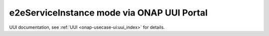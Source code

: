 .. This work is licensed under a Creative Commons Attribution 4.0
.. International License. http://creativecommons.org/licenses/by/4.0
.. Copyright 2019 ONAP Contributors.  All rights reserved.


e2eServiceInstance mode via ONAP UUI Portal
===========================================

UUI documentation, see :ref:`UUI <onap-usecase-ui:uui_index>` for details.
